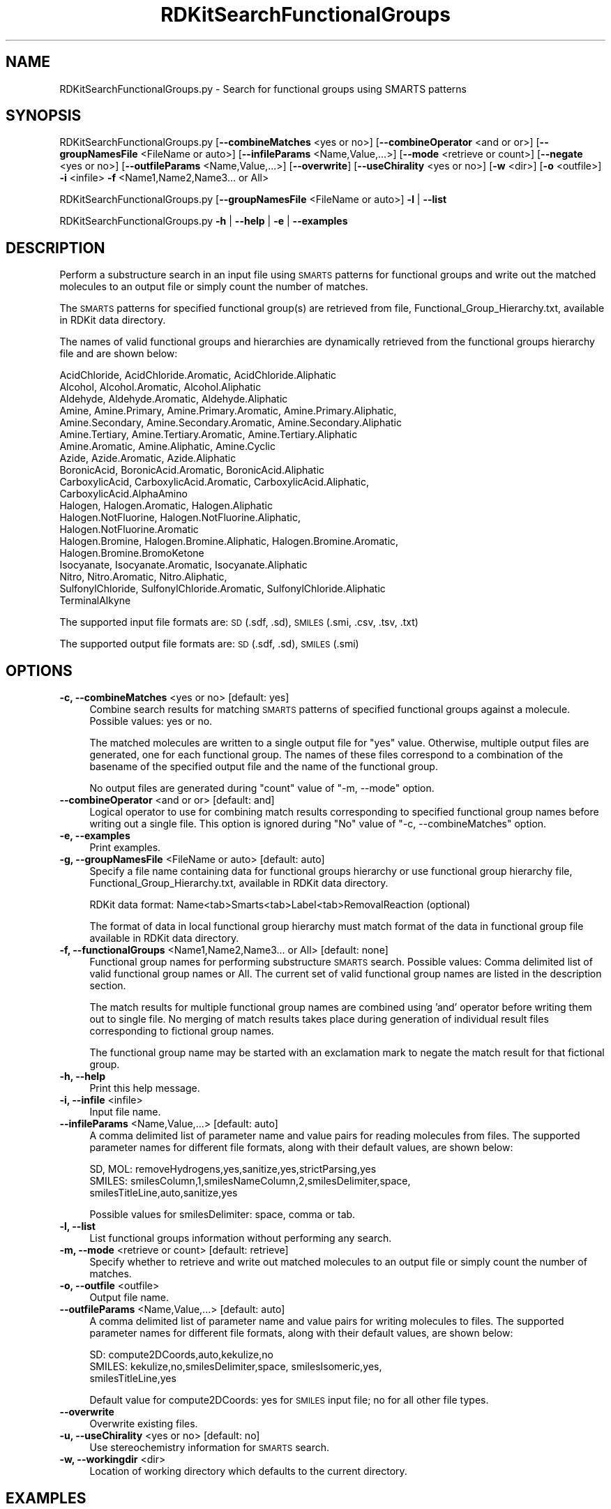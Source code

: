 .\" Automatically generated by Pod::Man 2.28 (Pod::Simple 3.35)
.\"
.\" Standard preamble:
.\" ========================================================================
.de Sp \" Vertical space (when we can't use .PP)
.if t .sp .5v
.if n .sp
..
.de Vb \" Begin verbatim text
.ft CW
.nf
.ne \\$1
..
.de Ve \" End verbatim text
.ft R
.fi
..
.\" Set up some character translations and predefined strings.  \*(-- will
.\" give an unbreakable dash, \*(PI will give pi, \*(L" will give a left
.\" double quote, and \*(R" will give a right double quote.  \*(C+ will
.\" give a nicer C++.  Capital omega is used to do unbreakable dashes and
.\" therefore won't be available.  \*(C` and \*(C' expand to `' in nroff,
.\" nothing in troff, for use with C<>.
.tr \(*W-
.ds C+ C\v'-.1v'\h'-1p'\s-2+\h'-1p'+\s0\v'.1v'\h'-1p'
.ie n \{\
.    ds -- \(*W-
.    ds PI pi
.    if (\n(.H=4u)&(1m=24u) .ds -- \(*W\h'-12u'\(*W\h'-12u'-\" diablo 10 pitch
.    if (\n(.H=4u)&(1m=20u) .ds -- \(*W\h'-12u'\(*W\h'-8u'-\"  diablo 12 pitch
.    ds L" ""
.    ds R" ""
.    ds C` ""
.    ds C' ""
'br\}
.el\{\
.    ds -- \|\(em\|
.    ds PI \(*p
.    ds L" ``
.    ds R" ''
.    ds C`
.    ds C'
'br\}
.\"
.\" Escape single quotes in literal strings from groff's Unicode transform.
.ie \n(.g .ds Aq \(aq
.el       .ds Aq '
.\"
.\" If the F register is turned on, we'll generate index entries on stderr for
.\" titles (.TH), headers (.SH), subsections (.SS), items (.Ip), and index
.\" entries marked with X<> in POD.  Of course, you'll have to process the
.\" output yourself in some meaningful fashion.
.\"
.\" Avoid warning from groff about undefined register 'F'.
.de IX
..
.nr rF 0
.if \n(.g .if rF .nr rF 1
.if (\n(rF:(\n(.g==0)) \{
.    if \nF \{
.        de IX
.        tm Index:\\$1\t\\n%\t"\\$2"
..
.        if !\nF==2 \{
.            nr % 0
.            nr F 2
.        \}
.    \}
.\}
.rr rF
.\"
.\" Accent mark definitions (@(#)ms.acc 1.5 88/02/08 SMI; from UCB 4.2).
.\" Fear.  Run.  Save yourself.  No user-serviceable parts.
.    \" fudge factors for nroff and troff
.if n \{\
.    ds #H 0
.    ds #V .8m
.    ds #F .3m
.    ds #[ \f1
.    ds #] \fP
.\}
.if t \{\
.    ds #H ((1u-(\\\\n(.fu%2u))*.13m)
.    ds #V .6m
.    ds #F 0
.    ds #[ \&
.    ds #] \&
.\}
.    \" simple accents for nroff and troff
.if n \{\
.    ds ' \&
.    ds ` \&
.    ds ^ \&
.    ds , \&
.    ds ~ ~
.    ds /
.\}
.if t \{\
.    ds ' \\k:\h'-(\\n(.wu*8/10-\*(#H)'\'\h"|\\n:u"
.    ds ` \\k:\h'-(\\n(.wu*8/10-\*(#H)'\`\h'|\\n:u'
.    ds ^ \\k:\h'-(\\n(.wu*10/11-\*(#H)'^\h'|\\n:u'
.    ds , \\k:\h'-(\\n(.wu*8/10)',\h'|\\n:u'
.    ds ~ \\k:\h'-(\\n(.wu-\*(#H-.1m)'~\h'|\\n:u'
.    ds / \\k:\h'-(\\n(.wu*8/10-\*(#H)'\z\(sl\h'|\\n:u'
.\}
.    \" troff and (daisy-wheel) nroff accents
.ds : \\k:\h'-(\\n(.wu*8/10-\*(#H+.1m+\*(#F)'\v'-\*(#V'\z.\h'.2m+\*(#F'.\h'|\\n:u'\v'\*(#V'
.ds 8 \h'\*(#H'\(*b\h'-\*(#H'
.ds o \\k:\h'-(\\n(.wu+\w'\(de'u-\*(#H)/2u'\v'-.3n'\*(#[\z\(de\v'.3n'\h'|\\n:u'\*(#]
.ds d- \h'\*(#H'\(pd\h'-\w'~'u'\v'-.25m'\f2\(hy\fP\v'.25m'\h'-\*(#H'
.ds D- D\\k:\h'-\w'D'u'\v'-.11m'\z\(hy\v'.11m'\h'|\\n:u'
.ds th \*(#[\v'.3m'\s+1I\s-1\v'-.3m'\h'-(\w'I'u*2/3)'\s-1o\s+1\*(#]
.ds Th \*(#[\s+2I\s-2\h'-\w'I'u*3/5'\v'-.3m'o\v'.3m'\*(#]
.ds ae a\h'-(\w'a'u*4/10)'e
.ds Ae A\h'-(\w'A'u*4/10)'E
.    \" corrections for vroff
.if v .ds ~ \\k:\h'-(\\n(.wu*9/10-\*(#H)'\s-2\u~\d\s+2\h'|\\n:u'
.if v .ds ^ \\k:\h'-(\\n(.wu*10/11-\*(#H)'\v'-.4m'^\v'.4m'\h'|\\n:u'
.    \" for low resolution devices (crt and lpr)
.if \n(.H>23 .if \n(.V>19 \
\{\
.    ds : e
.    ds 8 ss
.    ds o a
.    ds d- d\h'-1'\(ga
.    ds D- D\h'-1'\(hy
.    ds th \o'bp'
.    ds Th \o'LP'
.    ds ae ae
.    ds Ae AE
.\}
.rm #[ #] #H #V #F C
.\" ========================================================================
.\"
.IX Title "RDKitSearchFunctionalGroups 1"
.TH RDKitSearchFunctionalGroups 1 "2018-09-11" "perl v5.22.4" "MayaChemTools"
.\" For nroff, turn off justification.  Always turn off hyphenation; it makes
.\" way too many mistakes in technical documents.
.if n .ad l
.nh
.SH "NAME"
RDKitSearchFunctionalGroups.py \- Search for functional groups using SMARTS patterns
.SH "SYNOPSIS"
.IX Header "SYNOPSIS"
RDKitSearchFunctionalGroups.py  [\fB\-\-combineMatches\fR <yes or no>] [\fB\-\-combineOperator\fR <and or or>]
[\fB\-\-groupNamesFile\fR <FileName or auto>] [\fB\-\-infileParams\fR <Name,Value,...>]
[\fB\-\-mode\fR <retrieve or count>] [\fB\-\-negate\fR <yes or no>]
[\fB\-\-outfileParams\fR <Name,Value,...>] [\fB\-\-overwrite\fR] [\fB\-\-useChirality\fR <yes or no>]
[\fB\-w\fR <dir>] [\fB\-o\fR <outfile>] \fB\-i\fR <infile> \fB\-f\fR <Name1,Name2,Name3... or All>
.PP
RDKitSearchFunctionalGroups.py [\fB\-\-groupNamesFile\fR <FileName or auto>] \fB\-l\fR | \fB\-\-list\fR
.PP
RDKitSearchFunctionalGroups.py \fB\-h\fR | \fB\-\-help\fR | \fB\-e\fR | \fB\-\-examples\fR
.SH "DESCRIPTION"
.IX Header "DESCRIPTION"
Perform a substructure search in an input file using \s-1SMARTS\s0 patterns for functional
groups and write out the matched molecules to an output file or simply count the
number of matches.
.PP
The \s-1SMARTS\s0 patterns for specified functional group(s) are retrieved from file,
Functional_Group_Hierarchy.txt, available in RDKit data directory.
.PP
The names of valid functional groups and hierarchies  are dynamically retrieved from the
functional groups hierarchy file and are shown below:
.PP
.Vb 10
\&    AcidChloride, AcidChloride.Aromatic, AcidChloride.Aliphatic
\&    Alcohol, Alcohol.Aromatic, Alcohol.Aliphatic
\&    Aldehyde, Aldehyde.Aromatic, Aldehyde.Aliphatic
\&    Amine, Amine.Primary, Amine.Primary.Aromatic, Amine.Primary.Aliphatic,
\&    Amine.Secondary, Amine.Secondary.Aromatic, Amine.Secondary.Aliphatic
\&    Amine.Tertiary, Amine.Tertiary.Aromatic, Amine.Tertiary.Aliphatic
\&    Amine.Aromatic, Amine.Aliphatic, Amine.Cyclic
\&    Azide, Azide.Aromatic, Azide.Aliphatic
\&    BoronicAcid, BoronicAcid.Aromatic, BoronicAcid.Aliphatic
\&    CarboxylicAcid, CarboxylicAcid.Aromatic, CarboxylicAcid.Aliphatic,
\&    CarboxylicAcid.AlphaAmino
\&    Halogen, Halogen.Aromatic, Halogen.Aliphatic
\&    Halogen.NotFluorine, Halogen.NotFluorine.Aliphatic,
\&    Halogen.NotFluorine.Aromatic
\&    Halogen.Bromine, Halogen.Bromine.Aliphatic, Halogen.Bromine.Aromatic,
\&    Halogen.Bromine.BromoKetone
\&    Isocyanate, Isocyanate.Aromatic, Isocyanate.Aliphatic
\&    Nitro, Nitro.Aromatic, Nitro.Aliphatic,
\&    SulfonylChloride, SulfonylChloride.Aromatic, SulfonylChloride.Aliphatic
\&    TerminalAlkyne
.Ve
.PP
The supported input file formats are: \s-1SD \s0(.sdf, .sd), \s-1SMILES \s0(.smi, .csv, .tsv, .txt)
.PP
The supported output file formats are: \s-1SD \s0(.sdf, .sd), \s-1SMILES \s0(.smi)
.SH "OPTIONS"
.IX Header "OPTIONS"
.IP "\fB\-c, \-\-combineMatches\fR <yes or no>  [default: yes]" 4
.IX Item "-c, --combineMatches <yes or no> [default: yes]"
Combine search results for matching \s-1SMARTS\s0 patterns of specified functional groups
against a molecule. Possible values: yes or no.
.Sp
The matched molecules are written to a single output file for \*(L"yes\*(R" value. Otherwise,
multiple output files are generated, one for each functional group. The names of  
these files correspond to a combination of the basename of the specified output file
and the name of the functional group.
.Sp
No output files are generated during \*(L"count\*(R" value of \*(L"\-m, \-\-mode\*(R" option.
.IP "\fB\-\-combineOperator\fR <and or or>  [default: and]" 4
.IX Item "--combineOperator <and or or> [default: and]"
Logical operator to use for combining match results corresponding to specified
functional group names before writing out a single file. This option is ignored
during \*(L"No\*(R" value of  \*(L"\-c, \-\-combineMatches\*(R" option.
.IP "\fB\-e, \-\-examples\fR" 4
.IX Item "-e, --examples"
Print examples.
.IP "\fB\-g, \-\-groupNamesFile\fR <FileName or auto>  [default: auto]" 4
.IX Item "-g, --groupNamesFile <FileName or auto> [default: auto]"
Specify a file name containing data for functional groups hierarchy or use functional
group hierarchy file, Functional_Group_Hierarchy.txt, available in RDKit data directory.
.Sp
RDKit data format: Name<tab>Smarts<tab>Label<tab>RemovalReaction (optional)
.Sp
The format of data in local functional group hierarchy must match format of the
data in functional group file available in RDKit data directory.
.IP "\fB\-f, \-\-functionalGroups\fR <Name1,Name2,Name3... or All>  [default: none]" 4
.IX Item "-f, --functionalGroups <Name1,Name2,Name3... or All> [default: none]"
Functional group names for performing substructure \s-1SMARTS\s0 search. Possible values:
Comma delimited list of valid functional group names or All. The current set of valid
functional group names are listed in the description section.
.Sp
The match results for multiple functional group names are combined using 'and'
operator before writing them out to single file. No merging of match results takes
place during generation of individual result files corresponding to fictional group
names.
.Sp
The functional group name may be started with an exclamation mark to negate
the match result for that fictional group.
.IP "\fB\-h, \-\-help\fR" 4
.IX Item "-h, --help"
Print this help message.
.IP "\fB\-i, \-\-infile\fR <infile>" 4
.IX Item "-i, --infile <infile>"
Input file name.
.IP "\fB\-\-infileParams\fR <Name,Value,...>  [default: auto]" 4
.IX Item "--infileParams <Name,Value,...> [default: auto]"
A comma delimited list of parameter name and value pairs for reading
molecules from files. The supported parameter names for different file
formats, along with their default values, are shown below:
.Sp
.Vb 3
\&    SD, MOL: removeHydrogens,yes,sanitize,yes,strictParsing,yes
\&    SMILES: smilesColumn,1,smilesNameColumn,2,smilesDelimiter,space,
\&        smilesTitleLine,auto,sanitize,yes
.Ve
.Sp
Possible values for smilesDelimiter: space, comma or tab.
.IP "\fB\-l, \-\-list\fR" 4
.IX Item "-l, --list"
List functional groups information without performing any search.
.IP "\fB\-m, \-\-mode\fR <retrieve or count>  [default: retrieve]" 4
.IX Item "-m, --mode <retrieve or count> [default: retrieve]"
Specify whether to retrieve and write out matched molecules to an output
file or simply count the number of matches.
.IP "\fB\-o, \-\-outfile\fR <outfile>" 4
.IX Item "-o, --outfile <outfile>"
Output file name.
.IP "\fB\-\-outfileParams\fR <Name,Value,...>  [default: auto]" 4
.IX Item "--outfileParams <Name,Value,...> [default: auto]"
A comma delimited list of parameter name and value pairs for writing
molecules to files. The supported parameter names for different file
formats, along with their default values, are shown below:
.Sp
.Vb 3
\&    SD: compute2DCoords,auto,kekulize,no
\&    SMILES: kekulize,no,smilesDelimiter,space, smilesIsomeric,yes,
\&        smilesTitleLine,yes
.Ve
.Sp
Default value for compute2DCoords: yes for \s-1SMILES\s0 input file; no for all other
file types.
.IP "\fB\-\-overwrite\fR" 4
.IX Item "--overwrite"
Overwrite existing files.
.IP "\fB\-u, \-\-useChirality\fR <yes or no>  [default: no]" 4
.IX Item "-u, --useChirality <yes or no> [default: no]"
Use stereochemistry information for \s-1SMARTS\s0 search.
.IP "\fB\-w, \-\-workingdir\fR <dir>" 4
.IX Item "-w, --workingdir <dir>"
Location of working directory which defaults to the current directory.
.SH "EXAMPLES"
.IX Header "EXAMPLES"
To list names of all available functional groups along with their \s-1SMARTS\s0 patterns, type:
.PP
.Vb 1
\&    % RDKitSearchFunctionalGroups.py \-l
.Ve
.PP
To retrieve molecule containing amine functional group and write out a \s-1SMILES\s0 file, type:
.PP
.Vb 1
\&    % RDKitSearchFunctionalGroups.py \-f Amine \-i Sample.smi \-o SampleOut.smi
.Ve
.PP
To retrieve molecules containing amine functional group but not halogens and carboxylic
acid functional groups and write out a \s-1SMILES\s0 file, type:
.PP
.Vb 2
\&    % RDKitSearchFunctionalGroups.py \-f \*(AqAmine,!Halogen,!CarboxylicAcid\*(Aq
\&      \-i Sample.smi \-o SampleOut.smi
.Ve
.PP
To retrieve molecules containing amine, halogens or carboxylic  acid functional groups
and write out a \s-1SMILES\s0 file, type:
.PP
.Vb 2
\&    % RDKitSearchFunctionalGroups.py \-f \*(AqAmine,Halogen,CarboxylicAcid\*(Aq
\&      \-\-combineOperator or \-i Sample.smi \-o SampleOut.smi
.Ve
.PP
To retrieve molecules containing amine and carboxylic acid functional groups defined in
a local functional groups hierarchy file and write out individual \s-1SD\s0 files for each
funcitonal group, type:
.PP
.Vb 2
\&    % RDKitSearchFunctionalGroups.py \-f \*(AqAmine,CarboxylicAcid\*(Aq \-i Sample.sdf 
\&      \-g Custom_Functional_Group_Hierarchy.txt \-\-combineMatches No \-o SampleOut.sdf
.Ve
.PP
To count number of all functional groups in molecules without writing out an output
files, type:
.PP
.Vb 1
\&    % RDKitSearchFunctionalGroups.py \-m count \-f All \-\-combineMatches no \-i Sample.smi
.Ve
.PP
To retrieve molecule not containing aromatic alcohol and aromatic halogen functional
group along with the use of chirality during substructure search and write out individual
\&\s-1SMILES\s0 files for eeah functional group, type:
.PP
.Vb 2
\&    % RDKitSearchFunctionalGroups.py \-\-combineMatches no \-u yes
\&       \-f \*(Aq!Alcohol.Aromatic,!Halogen.Aromatic\*(Aq \-i Sample.smi \-o SampleOut.smi
.Ve
.PP
To retrieve molecule containing amine functional group from a \s-1CSV SMILES\s0 file,
\&\s-1SMILES\s0 strings in column 1, name in column 2, and write out a \s-1SD\s0 file, type:
.PP
.Vb 4
\&    % RDKitSearchFunctionalGroups.py \-f Amine \-\-infileParams
\&      "smilesDelimiter,comma,smilesTitleLine,yes,smilesColumn,1,
\&      smilesNameColumn,2" \-\-outfileParams "compute2DCoords,yes"
\&      \-i SampleSMILES.csv \-o SampleOut.sdf
.Ve
.SH "AUTHOR"
.IX Header "AUTHOR"
Manish Sud(msud@san.rr.com)
.SH "SEE ALSO"
.IX Header "SEE ALSO"
RDKitConvertFileFormat.py, RDKitFilterPAINS.py, RDKitSearchSMARTS.py
.SH "COPYRIGHT"
.IX Header "COPYRIGHT"
Copyright (C) 2018 Manish Sud. All rights reserved.
.PP
The functionality available in this script is implemented using RDKit, an
open source toolkit for cheminformatics developed by Greg Landrum.
.PP
This file is part of MayaChemTools.
.PP
MayaChemTools is free software; you can redistribute it and/or modify it under
the terms of the \s-1GNU\s0 Lesser General Public License as published by the Free
Software Foundation; either version 3 of the License, or (at your option) any
later version.
